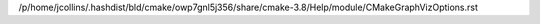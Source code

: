 /p/home/jcollins/.hashdist/bld/cmake/owp7gnl5j356/share/cmake-3.8/Help/module/CMakeGraphVizOptions.rst